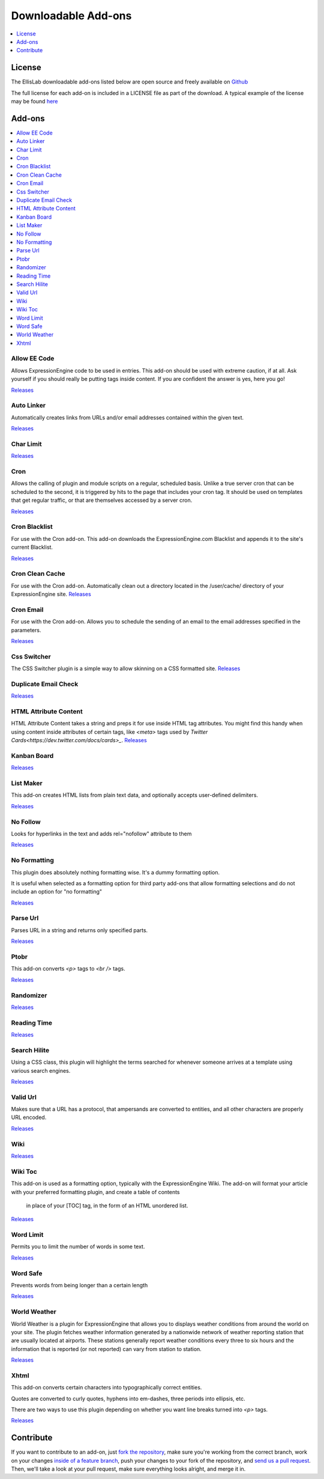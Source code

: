 ###################
Downloadable Add-ons
###################

.. contents::
   :local:
   :depth: 1

*******
License
*******
The EllisLab downloadable add-ons listed below are open source and freely available 
on `Github <https://github.com/EllisLab/>`_

The full license for each add-on is included in a LICENSE file as part of the 
download.  A typical example of the license may be found `here  <https://github.com/EllisLab/Kanban-Board/blob/master/LICENSE>`_


*******
Add-ons
*******

.. contents::
   :local:

Allow EE Code
-------------

Allows ExpressionEngine code to be used in entries. This add-on should be used 
with extreme caution, if at all. Ask yourself if you should really be putting 
tags inside content. If you are confident the answer is yes, here you go!

`Releases <https://github.com/EllisLab/Allow-Eecode/releases>`_

Auto Linker
-----------

Automatically creates links from URLs and/or email addresses contained within the given text.

`Releases <https://github.com/EllisLab/Auto-Linker/releases>`_

Char Limit
----------
`Releases <https://github.com/EllisLab/Char-Limit/releases>`_


Cron
----

Allows the calling of plugin and module scripts on a regular, scheduled basis. 
Unlike a true server cron that can be scheduled to the second, it is triggered 
by hits to the page that includes your cron tag. It should be used on templates 
that get regular traffic, or that are themselves accessed by a server cron.

`Releases <https://github.com/EllisLab/Cron/releases>`_

Cron Blacklist
--------------

For use with the Cron add-on.  This add-on downloads the ExpressionEngine.com 
Blacklist and appends it to the site's current Blacklist.

`Releases <https://github.com/EllisLab/Cron-Blacklist/releases>`_


Cron Clean Cache
----------------

For use with the Cron add-on.  Automatically clean out a directory located in 
the /user/cache/ directory of your ExpressionEngine site.
`Releases <https://github.com/EllisLab/Cron-Clean-Cache/releases>`_


Cron Email
----------

For use with the Cron add-on.  Allows you to schedule the sending of an email 
to the email addresses specified in the parameters.

`Releases <https://github.com/EllisLab/Cron-Email/releases>`_


Css Switcher
------------

The CSS Switcher plugin is a simple way to allow skinning on a CSS formatted site.
`Releases <https://github.com/EllisLab/Css-Switcher/releases>`_

Duplicate Email Check
---------------------

`Releases <https://github.com/EllisLab/Duplicate-Email-Check/releases>`_


HTML Attribute Content
----------------------

HTML Attribute Content takes a string and preps it for use inside HTML tag attributes. 
You might find this handy when using content inside attributes of certain tags, 
like `<meta>` tags used by `Twitter Cards<https://dev.twitter.com/docs/cards>_`.
`Releases <https://github.com/EllisLab/HTML-Attribute-Content/releases>`_


Kanban Board
------------

`Releases <https://github.com/EllisLab/Kanban-Board>`_

List Maker
----------

This add-on creates HTML lists from plain text data, and optionally accepts user-defined 
delimiters.


`Releases <https://github.com/EllisLab/List-Maker/releases>`_


No Follow
---------

Looks for hyperlinks in the text and adds rel="nofollow" attribute to them

`Releases <https://github.com/EllisLab/No-Follow/releases>`_

No Formatting
-------------

This plugin does absolutely nothing formatting wise. It's a dummy formatting option.

It is useful when selected as a formatting option for third party add-ons that 
allow formatting selections and do not include an option for "no formatting"


`Releases <https://github.com/EllisLab/No-Formatting/releases>`_


Parse Url
---------

Parses URL in a string and returns only specified parts.

`Releases <https://github.com/EllisLab/Parse-Url/releases>`_

Ptobr
-----

This add-on converts `<p>` tags to `<br />` tags.

`Releases <https://github.com/EllisLab/Ptobr/releases>`_

Randomizer
----------

`Releases <https://github.com/EllisLab/Randomizer/releases>`_

Reading Time
------------

`Releases <https://github.com/EllisLab/Reading-Time>`_


Search Hilite
-------------

Using a CSS class, this plugin will highlight the terms searched for whenever 
someone arrives at a template using various search engines.

`Releases <https://github.com/EllisLab/Search-Hilite/releases>`_

Valid Url
---------

Makes sure that a URL has a protocol, that ampersands are converted to entities, 
and all other characters are properly URL encoded.

`Releases <https://github.com/EllisLab/Valid-Url/releases>`_

Wiki
----
`Releases <https://github.com/EllisLab/Wiki/releases>`_

Wiki Toc
--------

This add-on is used as a formatting option, typically with the ExpressionEngine Wiki. 
The add-on will format your article with your preferred formatting plugin, and create a table of contents
		in place of your [TOC] tag, in the form of an HTML unordered list.

`Releases <https://github.com/EllisLab/Wiki-Toc/releases>`_

Word Limit
----------

Permits you to limit the number of words in some text.

`Releases <https://github.com/EllisLab/Word-Limit/releases>`_

Word Safe
---------

Prevents words from being longer than a certain length

`Releases <https://github.com/EllisLab/Word-Safe/releases>`_

World Weather
-------------

World Weather is a plugin for ExpressionEngine that allows you to displays weather 
conditions from around the world on your site. The plugin fetches weather information 
generated by a nationwide network of weather reporting station that are usually 
located at airports. These stations generally report weather conditions every 
three to six hours and the information that is reported (or not reported) can vary from station to station.

`Releases <https://github.com/EllisLab/World-Weather/releases>`_

Xhtml
-----

This add-on converts certain characters into typographically correct entities.

Quotes are converted to curly quotes, hyphens into em-dashes, three periods into ellipsis, etc.

There are two ways to use this plugin depending on whether you want line breaks turned into `<p>` tags.

`Releases <https://github.com/EllisLab/Xhtml/releases>`_


**********
Contribute
**********

If you want to contribute to an add-on, just `fork the repository
<https://help.github.com/articles/fork-a-repo>`_, make sure you're
working from the correct branch, work on your changes `inside of a
feature branch <https://help.github.com/articles/fork-a-repo>`_, push
your changes to your fork of the repository, and `send us a pull request
<https://help.github.com/articles/using-pull-requests>`_. Then, we'll
take a look at your pull request, make sure everything looks alright,
and merge it in.
